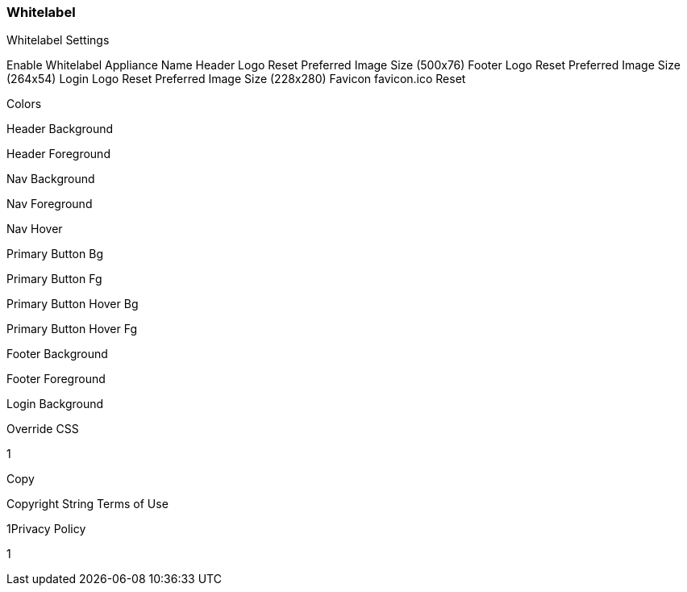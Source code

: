 [[whitelabel]]
//format, add overview
=== Whitelabel

Whitelabel Settings


Enable Whitelabel
Appliance Name
Header Logo
 Reset
Preferred Image Size (500x76)
Footer Logo
 Reset
Preferred Image Size (264x54)
Login Logo
 Reset
Preferred Image Size (228x280)
Favicon
favicon.ico
 Reset

Colors

Header Background

Header Foreground

Nav Background

Nav Foreground

Nav Hover

Primary Button Bg

Primary Button Fg

Primary Button Hover Bg

Primary Button Hover Fg

Footer Background

Footer Foreground

Login Background

Override CSS

1
​

Copy

Copyright String
Terms of Use

1
​
Privacy Policy

1
​
